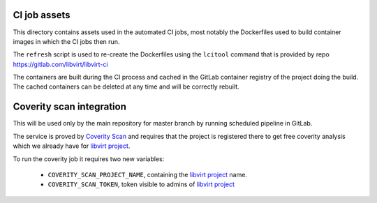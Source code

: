 CI job assets
=============

This directory contains assets used in the automated CI jobs, most
notably the Dockerfiles used to build container images in which the
CI jobs then run.

The ``refresh`` script is used to re-create the Dockerfiles using the
``lcitool`` command that is provided by repo
https://gitlab.com/libvirt/libvirt-ci

The containers are built during the CI process and cached in the GitLab
container registry of the project doing the build. The cached containers
can be deleted at any time and will be correctly rebuilt.


Coverity scan integration
=========================

This will be used only by the main repository for master branch by running
scheduled pipeline in GitLab.

The service is proved by `Coverity Scan`_ and requires that the project is
registered there to get free coverity analysis which we already have for
`libvirt project`_.

To run the coverity job it requires two new variables:

  * ``COVERITY_SCAN_PROJECT_NAME``, containing the `libvirt project`_
    name.

  * ``COVERITY_SCAN_TOKEN``, token visible to admins of `libvirt project`_


.. _Coverity Scan: https://scan.coverity.com/
.. _libvirt project: https://scan.coverity.com/projects/libvirt
